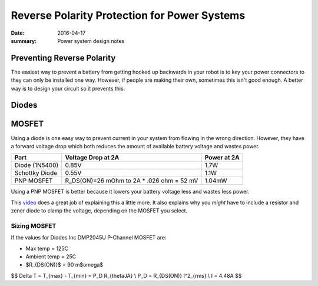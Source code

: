Reverse Polarity Protection for Power Systems
=================================================

:date: 2016-04-17
:summary: Power system design notes

Preventing Reverse Polarity
----------------------------

The easiest way to prevent a battery from getting hooked up backwards in your
robot is to key your power connectors to they can only be installed one way.
However, if people are making their own, sometimes this isn't good enough. A better
way is to design your circuit so it prevents this.

Diodes
-------

.. image:: pics/reverse_polarity_protection.jpg

MOSFET
-------

Using a diode is one easy way to prevent current in your system from flowing in
the wrong direction. However, they have a forward voltage drop which both reduces
the amount of available battery voltage and wastes power.

============== ============================================================== ========
Part           Voltage Drop at 2A                                             Power at 2A
============== ============================================================== ========
Diode (1N5400)  0.85V                                                         1.7W
Schottky Diode  0.55V                                                         1.1W
PNP MOSFET      R_DS(ON)=26 mOhm to 2A * .026 ohm = 52 mV                     1.04mW
============== ============================================================== ========

Using a PNP MOSFET is better because it lowers your battery voltage less and
wastes less power.

This `video <https://www.youtube.com/watch?v=IrB-FPcv1Dc>`_ does a great job of explaining
this a little more. It also explains why you *might* have to include a resistor and zener
diode to clamp the voltage, depending on the MOSFET you select.


.. image:: pics/reverse_polarity_protection_2.png

Sizing MOSFET
~~~~~~~~~~~~~~~~~

If the values for Diodes Inc DMP2045U P-Channel MOSFET are:

- Max temp = 125C
- Ambient temp = 25C
- $R_{DS(ON)}$ = 90 m$\omega$

$$
\Delta T = T_{max} - T_{min} = P_D R_{\thetaJA} \\
P_D = R_{DS(ON)} I^2_{rms} \\
I = 4.48A
$$
